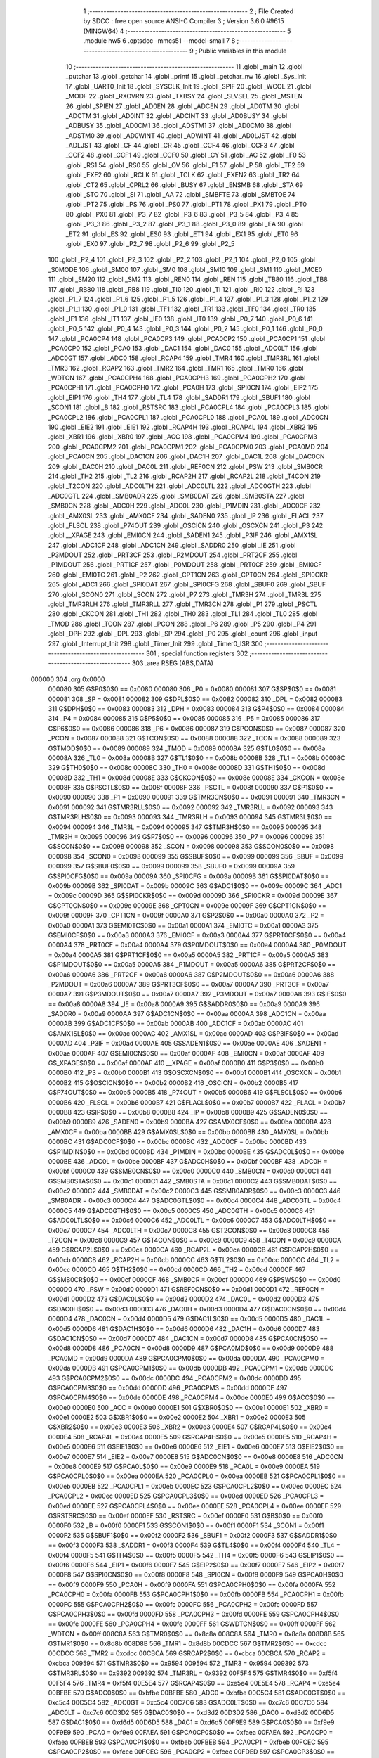                                       1 ;--------------------------------------------------------
                                      2 ; File Created by SDCC : free open source ANSI-C Compiler
                                      3 ; Version 3.6.0 #9615 (MINGW64)
                                      4 ;--------------------------------------------------------
                                      5 	.module hw5
                                      6 	.optsdcc -mmcs51 --model-small
                                      7 	
                                      8 ;--------------------------------------------------------
                                      9 ; Public variables in this module
                                     10 ;--------------------------------------------------------
                                     11 	.globl _main
                                     12 	.globl _putchar
                                     13 	.globl _getchar
                                     14 	.globl _printf
                                     15 	.globl _getchar_nw
                                     16 	.globl _Sys_Init
                                     17 	.globl _UART0_Init
                                     18 	.globl _SYSCLK_Init
                                     19 	.globl _SPIF
                                     20 	.globl _WCOL
                                     21 	.globl _MODF
                                     22 	.globl _RXOVRN
                                     23 	.globl _TXBSY
                                     24 	.globl _SLVSEL
                                     25 	.globl _MSTEN
                                     26 	.globl _SPIEN
                                     27 	.globl _AD0EN
                                     28 	.globl _ADCEN
                                     29 	.globl _AD0TM
                                     30 	.globl _ADCTM
                                     31 	.globl _AD0INT
                                     32 	.globl _ADCINT
                                     33 	.globl _AD0BUSY
                                     34 	.globl _ADBUSY
                                     35 	.globl _AD0CM1
                                     36 	.globl _ADSTM1
                                     37 	.globl _AD0CM0
                                     38 	.globl _ADSTM0
                                     39 	.globl _AD0WINT
                                     40 	.globl _ADWINT
                                     41 	.globl _AD0LJST
                                     42 	.globl _ADLJST
                                     43 	.globl _CF
                                     44 	.globl _CR
                                     45 	.globl _CCF4
                                     46 	.globl _CCF3
                                     47 	.globl _CCF2
                                     48 	.globl _CCF1
                                     49 	.globl _CCF0
                                     50 	.globl _CY
                                     51 	.globl _AC
                                     52 	.globl _F0
                                     53 	.globl _RS1
                                     54 	.globl _RS0
                                     55 	.globl _OV
                                     56 	.globl _F1
                                     57 	.globl _P
                                     58 	.globl _TF2
                                     59 	.globl _EXF2
                                     60 	.globl _RCLK
                                     61 	.globl _TCLK
                                     62 	.globl _EXEN2
                                     63 	.globl _TR2
                                     64 	.globl _CT2
                                     65 	.globl _CPRL2
                                     66 	.globl _BUSY
                                     67 	.globl _ENSMB
                                     68 	.globl _STA
                                     69 	.globl _STO
                                     70 	.globl _SI
                                     71 	.globl _AA
                                     72 	.globl _SMBFTE
                                     73 	.globl _SMBTOE
                                     74 	.globl _PT2
                                     75 	.globl _PS
                                     76 	.globl _PS0
                                     77 	.globl _PT1
                                     78 	.globl _PX1
                                     79 	.globl _PT0
                                     80 	.globl _PX0
                                     81 	.globl _P3_7
                                     82 	.globl _P3_6
                                     83 	.globl _P3_5
                                     84 	.globl _P3_4
                                     85 	.globl _P3_3
                                     86 	.globl _P3_2
                                     87 	.globl _P3_1
                                     88 	.globl _P3_0
                                     89 	.globl _EA
                                     90 	.globl _ET2
                                     91 	.globl _ES
                                     92 	.globl _ES0
                                     93 	.globl _ET1
                                     94 	.globl _EX1
                                     95 	.globl _ET0
                                     96 	.globl _EX0
                                     97 	.globl _P2_7
                                     98 	.globl _P2_6
                                     99 	.globl _P2_5
                                    100 	.globl _P2_4
                                    101 	.globl _P2_3
                                    102 	.globl _P2_2
                                    103 	.globl _P2_1
                                    104 	.globl _P2_0
                                    105 	.globl _S0MODE
                                    106 	.globl _SM00
                                    107 	.globl _SM0
                                    108 	.globl _SM10
                                    109 	.globl _SM1
                                    110 	.globl _MCE0
                                    111 	.globl _SM20
                                    112 	.globl _SM2
                                    113 	.globl _REN0
                                    114 	.globl _REN
                                    115 	.globl _TB80
                                    116 	.globl _TB8
                                    117 	.globl _RB80
                                    118 	.globl _RB8
                                    119 	.globl _TI0
                                    120 	.globl _TI
                                    121 	.globl _RI0
                                    122 	.globl _RI
                                    123 	.globl _P1_7
                                    124 	.globl _P1_6
                                    125 	.globl _P1_5
                                    126 	.globl _P1_4
                                    127 	.globl _P1_3
                                    128 	.globl _P1_2
                                    129 	.globl _P1_1
                                    130 	.globl _P1_0
                                    131 	.globl _TF1
                                    132 	.globl _TR1
                                    133 	.globl _TF0
                                    134 	.globl _TR0
                                    135 	.globl _IE1
                                    136 	.globl _IT1
                                    137 	.globl _IE0
                                    138 	.globl _IT0
                                    139 	.globl _P0_7
                                    140 	.globl _P0_6
                                    141 	.globl _P0_5
                                    142 	.globl _P0_4
                                    143 	.globl _P0_3
                                    144 	.globl _P0_2
                                    145 	.globl _P0_1
                                    146 	.globl _P0_0
                                    147 	.globl _PCA0CP4
                                    148 	.globl _PCA0CP3
                                    149 	.globl _PCA0CP2
                                    150 	.globl _PCA0CP1
                                    151 	.globl _PCA0CP0
                                    152 	.globl _PCA0
                                    153 	.globl _DAC1
                                    154 	.globl _DAC0
                                    155 	.globl _ADC0LT
                                    156 	.globl _ADC0GT
                                    157 	.globl _ADC0
                                    158 	.globl _RCAP4
                                    159 	.globl _TMR4
                                    160 	.globl _TMR3RL
                                    161 	.globl _TMR3
                                    162 	.globl _RCAP2
                                    163 	.globl _TMR2
                                    164 	.globl _TMR1
                                    165 	.globl _TMR0
                                    166 	.globl _WDTCN
                                    167 	.globl _PCA0CPH4
                                    168 	.globl _PCA0CPH3
                                    169 	.globl _PCA0CPH2
                                    170 	.globl _PCA0CPH1
                                    171 	.globl _PCA0CPH0
                                    172 	.globl _PCA0H
                                    173 	.globl _SPI0CN
                                    174 	.globl _EIP2
                                    175 	.globl _EIP1
                                    176 	.globl _TH4
                                    177 	.globl _TL4
                                    178 	.globl _SADDR1
                                    179 	.globl _SBUF1
                                    180 	.globl _SCON1
                                    181 	.globl _B
                                    182 	.globl _RSTSRC
                                    183 	.globl _PCA0CPL4
                                    184 	.globl _PCA0CPL3
                                    185 	.globl _PCA0CPL2
                                    186 	.globl _PCA0CPL1
                                    187 	.globl _PCA0CPL0
                                    188 	.globl _PCA0L
                                    189 	.globl _ADC0CN
                                    190 	.globl _EIE2
                                    191 	.globl _EIE1
                                    192 	.globl _RCAP4H
                                    193 	.globl _RCAP4L
                                    194 	.globl _XBR2
                                    195 	.globl _XBR1
                                    196 	.globl _XBR0
                                    197 	.globl _ACC
                                    198 	.globl _PCA0CPM4
                                    199 	.globl _PCA0CPM3
                                    200 	.globl _PCA0CPM2
                                    201 	.globl _PCA0CPM1
                                    202 	.globl _PCA0CPM0
                                    203 	.globl _PCA0MD
                                    204 	.globl _PCA0CN
                                    205 	.globl _DAC1CN
                                    206 	.globl _DAC1H
                                    207 	.globl _DAC1L
                                    208 	.globl _DAC0CN
                                    209 	.globl _DAC0H
                                    210 	.globl _DAC0L
                                    211 	.globl _REF0CN
                                    212 	.globl _PSW
                                    213 	.globl _SMB0CR
                                    214 	.globl _TH2
                                    215 	.globl _TL2
                                    216 	.globl _RCAP2H
                                    217 	.globl _RCAP2L
                                    218 	.globl _T4CON
                                    219 	.globl _T2CON
                                    220 	.globl _ADC0LTH
                                    221 	.globl _ADC0LTL
                                    222 	.globl _ADC0GTH
                                    223 	.globl _ADC0GTL
                                    224 	.globl _SMB0ADR
                                    225 	.globl _SMB0DAT
                                    226 	.globl _SMB0STA
                                    227 	.globl _SMB0CN
                                    228 	.globl _ADC0H
                                    229 	.globl _ADC0L
                                    230 	.globl _P1MDIN
                                    231 	.globl _ADC0CF
                                    232 	.globl _AMX0SL
                                    233 	.globl _AMX0CF
                                    234 	.globl _SADEN0
                                    235 	.globl _IP
                                    236 	.globl _FLACL
                                    237 	.globl _FLSCL
                                    238 	.globl _P74OUT
                                    239 	.globl _OSCICN
                                    240 	.globl _OSCXCN
                                    241 	.globl _P3
                                    242 	.globl __XPAGE
                                    243 	.globl _EMI0CN
                                    244 	.globl _SADEN1
                                    245 	.globl _P3IF
                                    246 	.globl _AMX1SL
                                    247 	.globl _ADC1CF
                                    248 	.globl _ADC1CN
                                    249 	.globl _SADDR0
                                    250 	.globl _IE
                                    251 	.globl _P3MDOUT
                                    252 	.globl _PRT3CF
                                    253 	.globl _P2MDOUT
                                    254 	.globl _PRT2CF
                                    255 	.globl _P1MDOUT
                                    256 	.globl _PRT1CF
                                    257 	.globl _P0MDOUT
                                    258 	.globl _PRT0CF
                                    259 	.globl _EMI0CF
                                    260 	.globl _EMI0TC
                                    261 	.globl _P2
                                    262 	.globl _CPT1CN
                                    263 	.globl _CPT0CN
                                    264 	.globl _SPI0CKR
                                    265 	.globl _ADC1
                                    266 	.globl _SPI0DAT
                                    267 	.globl _SPI0CFG
                                    268 	.globl _SBUF0
                                    269 	.globl _SBUF
                                    270 	.globl _SCON0
                                    271 	.globl _SCON
                                    272 	.globl _P7
                                    273 	.globl _TMR3H
                                    274 	.globl _TMR3L
                                    275 	.globl _TMR3RLH
                                    276 	.globl _TMR3RLL
                                    277 	.globl _TMR3CN
                                    278 	.globl _P1
                                    279 	.globl _PSCTL
                                    280 	.globl _CKCON
                                    281 	.globl _TH1
                                    282 	.globl _TH0
                                    283 	.globl _TL1
                                    284 	.globl _TL0
                                    285 	.globl _TMOD
                                    286 	.globl _TCON
                                    287 	.globl _PCON
                                    288 	.globl _P6
                                    289 	.globl _P5
                                    290 	.globl _P4
                                    291 	.globl _DPH
                                    292 	.globl _DPL
                                    293 	.globl _SP
                                    294 	.globl _P0
                                    295 	.globl _count
                                    296 	.globl _input
                                    297 	.globl _Interrupt_Init
                                    298 	.globl _Timer_Init
                                    299 	.globl _Timer0_ISR
                                    300 ;--------------------------------------------------------
                                    301 ; special function registers
                                    302 ;--------------------------------------------------------
                                    303 	.area RSEG    (ABS,DATA)
      000000                        304 	.org 0x0000
                           000080   305 G$P0$0$0 == 0x0080
                           000080   306 _P0	=	0x0080
                           000081   307 G$SP$0$0 == 0x0081
                           000081   308 _SP	=	0x0081
                           000082   309 G$DPL$0$0 == 0x0082
                           000082   310 _DPL	=	0x0082
                           000083   311 G$DPH$0$0 == 0x0083
                           000083   312 _DPH	=	0x0083
                           000084   313 G$P4$0$0 == 0x0084
                           000084   314 _P4	=	0x0084
                           000085   315 G$P5$0$0 == 0x0085
                           000085   316 _P5	=	0x0085
                           000086   317 G$P6$0$0 == 0x0086
                           000086   318 _P6	=	0x0086
                           000087   319 G$PCON$0$0 == 0x0087
                           000087   320 _PCON	=	0x0087
                           000088   321 G$TCON$0$0 == 0x0088
                           000088   322 _TCON	=	0x0088
                           000089   323 G$TMOD$0$0 == 0x0089
                           000089   324 _TMOD	=	0x0089
                           00008A   325 G$TL0$0$0 == 0x008a
                           00008A   326 _TL0	=	0x008a
                           00008B   327 G$TL1$0$0 == 0x008b
                           00008B   328 _TL1	=	0x008b
                           00008C   329 G$TH0$0$0 == 0x008c
                           00008C   330 _TH0	=	0x008c
                           00008D   331 G$TH1$0$0 == 0x008d
                           00008D   332 _TH1	=	0x008d
                           00008E   333 G$CKCON$0$0 == 0x008e
                           00008E   334 _CKCON	=	0x008e
                           00008F   335 G$PSCTL$0$0 == 0x008f
                           00008F   336 _PSCTL	=	0x008f
                           000090   337 G$P1$0$0 == 0x0090
                           000090   338 _P1	=	0x0090
                           000091   339 G$TMR3CN$0$0 == 0x0091
                           000091   340 _TMR3CN	=	0x0091
                           000092   341 G$TMR3RLL$0$0 == 0x0092
                           000092   342 _TMR3RLL	=	0x0092
                           000093   343 G$TMR3RLH$0$0 == 0x0093
                           000093   344 _TMR3RLH	=	0x0093
                           000094   345 G$TMR3L$0$0 == 0x0094
                           000094   346 _TMR3L	=	0x0094
                           000095   347 G$TMR3H$0$0 == 0x0095
                           000095   348 _TMR3H	=	0x0095
                           000096   349 G$P7$0$0 == 0x0096
                           000096   350 _P7	=	0x0096
                           000098   351 G$SCON$0$0 == 0x0098
                           000098   352 _SCON	=	0x0098
                           000098   353 G$SCON0$0$0 == 0x0098
                           000098   354 _SCON0	=	0x0098
                           000099   355 G$SBUF$0$0 == 0x0099
                           000099   356 _SBUF	=	0x0099
                           000099   357 G$SBUF0$0$0 == 0x0099
                           000099   358 _SBUF0	=	0x0099
                           00009A   359 G$SPI0CFG$0$0 == 0x009a
                           00009A   360 _SPI0CFG	=	0x009a
                           00009B   361 G$SPI0DAT$0$0 == 0x009b
                           00009B   362 _SPI0DAT	=	0x009b
                           00009C   363 G$ADC1$0$0 == 0x009c
                           00009C   364 _ADC1	=	0x009c
                           00009D   365 G$SPI0CKR$0$0 == 0x009d
                           00009D   366 _SPI0CKR	=	0x009d
                           00009E   367 G$CPT0CN$0$0 == 0x009e
                           00009E   368 _CPT0CN	=	0x009e
                           00009F   369 G$CPT1CN$0$0 == 0x009f
                           00009F   370 _CPT1CN	=	0x009f
                           0000A0   371 G$P2$0$0 == 0x00a0
                           0000A0   372 _P2	=	0x00a0
                           0000A1   373 G$EMI0TC$0$0 == 0x00a1
                           0000A1   374 _EMI0TC	=	0x00a1
                           0000A3   375 G$EMI0CF$0$0 == 0x00a3
                           0000A3   376 _EMI0CF	=	0x00a3
                           0000A4   377 G$PRT0CF$0$0 == 0x00a4
                           0000A4   378 _PRT0CF	=	0x00a4
                           0000A4   379 G$P0MDOUT$0$0 == 0x00a4
                           0000A4   380 _P0MDOUT	=	0x00a4
                           0000A5   381 G$PRT1CF$0$0 == 0x00a5
                           0000A5   382 _PRT1CF	=	0x00a5
                           0000A5   383 G$P1MDOUT$0$0 == 0x00a5
                           0000A5   384 _P1MDOUT	=	0x00a5
                           0000A6   385 G$PRT2CF$0$0 == 0x00a6
                           0000A6   386 _PRT2CF	=	0x00a6
                           0000A6   387 G$P2MDOUT$0$0 == 0x00a6
                           0000A6   388 _P2MDOUT	=	0x00a6
                           0000A7   389 G$PRT3CF$0$0 == 0x00a7
                           0000A7   390 _PRT3CF	=	0x00a7
                           0000A7   391 G$P3MDOUT$0$0 == 0x00a7
                           0000A7   392 _P3MDOUT	=	0x00a7
                           0000A8   393 G$IE$0$0 == 0x00a8
                           0000A8   394 _IE	=	0x00a8
                           0000A9   395 G$SADDR0$0$0 == 0x00a9
                           0000A9   396 _SADDR0	=	0x00a9
                           0000AA   397 G$ADC1CN$0$0 == 0x00aa
                           0000AA   398 _ADC1CN	=	0x00aa
                           0000AB   399 G$ADC1CF$0$0 == 0x00ab
                           0000AB   400 _ADC1CF	=	0x00ab
                           0000AC   401 G$AMX1SL$0$0 == 0x00ac
                           0000AC   402 _AMX1SL	=	0x00ac
                           0000AD   403 G$P3IF$0$0 == 0x00ad
                           0000AD   404 _P3IF	=	0x00ad
                           0000AE   405 G$SADEN1$0$0 == 0x00ae
                           0000AE   406 _SADEN1	=	0x00ae
                           0000AF   407 G$EMI0CN$0$0 == 0x00af
                           0000AF   408 _EMI0CN	=	0x00af
                           0000AF   409 G$_XPAGE$0$0 == 0x00af
                           0000AF   410 __XPAGE	=	0x00af
                           0000B0   411 G$P3$0$0 == 0x00b0
                           0000B0   412 _P3	=	0x00b0
                           0000B1   413 G$OSCXCN$0$0 == 0x00b1
                           0000B1   414 _OSCXCN	=	0x00b1
                           0000B2   415 G$OSCICN$0$0 == 0x00b2
                           0000B2   416 _OSCICN	=	0x00b2
                           0000B5   417 G$P74OUT$0$0 == 0x00b5
                           0000B5   418 _P74OUT	=	0x00b5
                           0000B6   419 G$FLSCL$0$0 == 0x00b6
                           0000B6   420 _FLSCL	=	0x00b6
                           0000B7   421 G$FLACL$0$0 == 0x00b7
                           0000B7   422 _FLACL	=	0x00b7
                           0000B8   423 G$IP$0$0 == 0x00b8
                           0000B8   424 _IP	=	0x00b8
                           0000B9   425 G$SADEN0$0$0 == 0x00b9
                           0000B9   426 _SADEN0	=	0x00b9
                           0000BA   427 G$AMX0CF$0$0 == 0x00ba
                           0000BA   428 _AMX0CF	=	0x00ba
                           0000BB   429 G$AMX0SL$0$0 == 0x00bb
                           0000BB   430 _AMX0SL	=	0x00bb
                           0000BC   431 G$ADC0CF$0$0 == 0x00bc
                           0000BC   432 _ADC0CF	=	0x00bc
                           0000BD   433 G$P1MDIN$0$0 == 0x00bd
                           0000BD   434 _P1MDIN	=	0x00bd
                           0000BE   435 G$ADC0L$0$0 == 0x00be
                           0000BE   436 _ADC0L	=	0x00be
                           0000BF   437 G$ADC0H$0$0 == 0x00bf
                           0000BF   438 _ADC0H	=	0x00bf
                           0000C0   439 G$SMB0CN$0$0 == 0x00c0
                           0000C0   440 _SMB0CN	=	0x00c0
                           0000C1   441 G$SMB0STA$0$0 == 0x00c1
                           0000C1   442 _SMB0STA	=	0x00c1
                           0000C2   443 G$SMB0DAT$0$0 == 0x00c2
                           0000C2   444 _SMB0DAT	=	0x00c2
                           0000C3   445 G$SMB0ADR$0$0 == 0x00c3
                           0000C3   446 _SMB0ADR	=	0x00c3
                           0000C4   447 G$ADC0GTL$0$0 == 0x00c4
                           0000C4   448 _ADC0GTL	=	0x00c4
                           0000C5   449 G$ADC0GTH$0$0 == 0x00c5
                           0000C5   450 _ADC0GTH	=	0x00c5
                           0000C6   451 G$ADC0LTL$0$0 == 0x00c6
                           0000C6   452 _ADC0LTL	=	0x00c6
                           0000C7   453 G$ADC0LTH$0$0 == 0x00c7
                           0000C7   454 _ADC0LTH	=	0x00c7
                           0000C8   455 G$T2CON$0$0 == 0x00c8
                           0000C8   456 _T2CON	=	0x00c8
                           0000C9   457 G$T4CON$0$0 == 0x00c9
                           0000C9   458 _T4CON	=	0x00c9
                           0000CA   459 G$RCAP2L$0$0 == 0x00ca
                           0000CA   460 _RCAP2L	=	0x00ca
                           0000CB   461 G$RCAP2H$0$0 == 0x00cb
                           0000CB   462 _RCAP2H	=	0x00cb
                           0000CC   463 G$TL2$0$0 == 0x00cc
                           0000CC   464 _TL2	=	0x00cc
                           0000CD   465 G$TH2$0$0 == 0x00cd
                           0000CD   466 _TH2	=	0x00cd
                           0000CF   467 G$SMB0CR$0$0 == 0x00cf
                           0000CF   468 _SMB0CR	=	0x00cf
                           0000D0   469 G$PSW$0$0 == 0x00d0
                           0000D0   470 _PSW	=	0x00d0
                           0000D1   471 G$REF0CN$0$0 == 0x00d1
                           0000D1   472 _REF0CN	=	0x00d1
                           0000D2   473 G$DAC0L$0$0 == 0x00d2
                           0000D2   474 _DAC0L	=	0x00d2
                           0000D3   475 G$DAC0H$0$0 == 0x00d3
                           0000D3   476 _DAC0H	=	0x00d3
                           0000D4   477 G$DAC0CN$0$0 == 0x00d4
                           0000D4   478 _DAC0CN	=	0x00d4
                           0000D5   479 G$DAC1L$0$0 == 0x00d5
                           0000D5   480 _DAC1L	=	0x00d5
                           0000D6   481 G$DAC1H$0$0 == 0x00d6
                           0000D6   482 _DAC1H	=	0x00d6
                           0000D7   483 G$DAC1CN$0$0 == 0x00d7
                           0000D7   484 _DAC1CN	=	0x00d7
                           0000D8   485 G$PCA0CN$0$0 == 0x00d8
                           0000D8   486 _PCA0CN	=	0x00d8
                           0000D9   487 G$PCA0MD$0$0 == 0x00d9
                           0000D9   488 _PCA0MD	=	0x00d9
                           0000DA   489 G$PCA0CPM0$0$0 == 0x00da
                           0000DA   490 _PCA0CPM0	=	0x00da
                           0000DB   491 G$PCA0CPM1$0$0 == 0x00db
                           0000DB   492 _PCA0CPM1	=	0x00db
                           0000DC   493 G$PCA0CPM2$0$0 == 0x00dc
                           0000DC   494 _PCA0CPM2	=	0x00dc
                           0000DD   495 G$PCA0CPM3$0$0 == 0x00dd
                           0000DD   496 _PCA0CPM3	=	0x00dd
                           0000DE   497 G$PCA0CPM4$0$0 == 0x00de
                           0000DE   498 _PCA0CPM4	=	0x00de
                           0000E0   499 G$ACC$0$0 == 0x00e0
                           0000E0   500 _ACC	=	0x00e0
                           0000E1   501 G$XBR0$0$0 == 0x00e1
                           0000E1   502 _XBR0	=	0x00e1
                           0000E2   503 G$XBR1$0$0 == 0x00e2
                           0000E2   504 _XBR1	=	0x00e2
                           0000E3   505 G$XBR2$0$0 == 0x00e3
                           0000E3   506 _XBR2	=	0x00e3
                           0000E4   507 G$RCAP4L$0$0 == 0x00e4
                           0000E4   508 _RCAP4L	=	0x00e4
                           0000E5   509 G$RCAP4H$0$0 == 0x00e5
                           0000E5   510 _RCAP4H	=	0x00e5
                           0000E6   511 G$EIE1$0$0 == 0x00e6
                           0000E6   512 _EIE1	=	0x00e6
                           0000E7   513 G$EIE2$0$0 == 0x00e7
                           0000E7   514 _EIE2	=	0x00e7
                           0000E8   515 G$ADC0CN$0$0 == 0x00e8
                           0000E8   516 _ADC0CN	=	0x00e8
                           0000E9   517 G$PCA0L$0$0 == 0x00e9
                           0000E9   518 _PCA0L	=	0x00e9
                           0000EA   519 G$PCA0CPL0$0$0 == 0x00ea
                           0000EA   520 _PCA0CPL0	=	0x00ea
                           0000EB   521 G$PCA0CPL1$0$0 == 0x00eb
                           0000EB   522 _PCA0CPL1	=	0x00eb
                           0000EC   523 G$PCA0CPL2$0$0 == 0x00ec
                           0000EC   524 _PCA0CPL2	=	0x00ec
                           0000ED   525 G$PCA0CPL3$0$0 == 0x00ed
                           0000ED   526 _PCA0CPL3	=	0x00ed
                           0000EE   527 G$PCA0CPL4$0$0 == 0x00ee
                           0000EE   528 _PCA0CPL4	=	0x00ee
                           0000EF   529 G$RSTSRC$0$0 == 0x00ef
                           0000EF   530 _RSTSRC	=	0x00ef
                           0000F0   531 G$B$0$0 == 0x00f0
                           0000F0   532 _B	=	0x00f0
                           0000F1   533 G$SCON1$0$0 == 0x00f1
                           0000F1   534 _SCON1	=	0x00f1
                           0000F2   535 G$SBUF1$0$0 == 0x00f2
                           0000F2   536 _SBUF1	=	0x00f2
                           0000F3   537 G$SADDR1$0$0 == 0x00f3
                           0000F3   538 _SADDR1	=	0x00f3
                           0000F4   539 G$TL4$0$0 == 0x00f4
                           0000F4   540 _TL4	=	0x00f4
                           0000F5   541 G$TH4$0$0 == 0x00f5
                           0000F5   542 _TH4	=	0x00f5
                           0000F6   543 G$EIP1$0$0 == 0x00f6
                           0000F6   544 _EIP1	=	0x00f6
                           0000F7   545 G$EIP2$0$0 == 0x00f7
                           0000F7   546 _EIP2	=	0x00f7
                           0000F8   547 G$SPI0CN$0$0 == 0x00f8
                           0000F8   548 _SPI0CN	=	0x00f8
                           0000F9   549 G$PCA0H$0$0 == 0x00f9
                           0000F9   550 _PCA0H	=	0x00f9
                           0000FA   551 G$PCA0CPH0$0$0 == 0x00fa
                           0000FA   552 _PCA0CPH0	=	0x00fa
                           0000FB   553 G$PCA0CPH1$0$0 == 0x00fb
                           0000FB   554 _PCA0CPH1	=	0x00fb
                           0000FC   555 G$PCA0CPH2$0$0 == 0x00fc
                           0000FC   556 _PCA0CPH2	=	0x00fc
                           0000FD   557 G$PCA0CPH3$0$0 == 0x00fd
                           0000FD   558 _PCA0CPH3	=	0x00fd
                           0000FE   559 G$PCA0CPH4$0$0 == 0x00fe
                           0000FE   560 _PCA0CPH4	=	0x00fe
                           0000FF   561 G$WDTCN$0$0 == 0x00ff
                           0000FF   562 _WDTCN	=	0x00ff
                           008C8A   563 G$TMR0$0$0 == 0x8c8a
                           008C8A   564 _TMR0	=	0x8c8a
                           008D8B   565 G$TMR1$0$0 == 0x8d8b
                           008D8B   566 _TMR1	=	0x8d8b
                           00CDCC   567 G$TMR2$0$0 == 0xcdcc
                           00CDCC   568 _TMR2	=	0xcdcc
                           00CBCA   569 G$RCAP2$0$0 == 0xcbca
                           00CBCA   570 _RCAP2	=	0xcbca
                           009594   571 G$TMR3$0$0 == 0x9594
                           009594   572 _TMR3	=	0x9594
                           009392   573 G$TMR3RL$0$0 == 0x9392
                           009392   574 _TMR3RL	=	0x9392
                           00F5F4   575 G$TMR4$0$0 == 0xf5f4
                           00F5F4   576 _TMR4	=	0xf5f4
                           00E5E4   577 G$RCAP4$0$0 == 0xe5e4
                           00E5E4   578 _RCAP4	=	0xe5e4
                           00BFBE   579 G$ADC0$0$0 == 0xbfbe
                           00BFBE   580 _ADC0	=	0xbfbe
                           00C5C4   581 G$ADC0GT$0$0 == 0xc5c4
                           00C5C4   582 _ADC0GT	=	0xc5c4
                           00C7C6   583 G$ADC0LT$0$0 == 0xc7c6
                           00C7C6   584 _ADC0LT	=	0xc7c6
                           00D3D2   585 G$DAC0$0$0 == 0xd3d2
                           00D3D2   586 _DAC0	=	0xd3d2
                           00D6D5   587 G$DAC1$0$0 == 0xd6d5
                           00D6D5   588 _DAC1	=	0xd6d5
                           00F9E9   589 G$PCA0$0$0 == 0xf9e9
                           00F9E9   590 _PCA0	=	0xf9e9
                           00FAEA   591 G$PCA0CP0$0$0 == 0xfaea
                           00FAEA   592 _PCA0CP0	=	0xfaea
                           00FBEB   593 G$PCA0CP1$0$0 == 0xfbeb
                           00FBEB   594 _PCA0CP1	=	0xfbeb
                           00FCEC   595 G$PCA0CP2$0$0 == 0xfcec
                           00FCEC   596 _PCA0CP2	=	0xfcec
                           00FDED   597 G$PCA0CP3$0$0 == 0xfded
                           00FDED   598 _PCA0CP3	=	0xfded
                           00FEEE   599 G$PCA0CP4$0$0 == 0xfeee
                           00FEEE   600 _PCA0CP4	=	0xfeee
                                    601 ;--------------------------------------------------------
                                    602 ; special function bits
                                    603 ;--------------------------------------------------------
                                    604 	.area RSEG    (ABS,DATA)
      000000                        605 	.org 0x0000
                           000080   606 G$P0_0$0$0 == 0x0080
                           000080   607 _P0_0	=	0x0080
                           000081   608 G$P0_1$0$0 == 0x0081
                           000081   609 _P0_1	=	0x0081
                           000082   610 G$P0_2$0$0 == 0x0082
                           000082   611 _P0_2	=	0x0082
                           000083   612 G$P0_3$0$0 == 0x0083
                           000083   613 _P0_3	=	0x0083
                           000084   614 G$P0_4$0$0 == 0x0084
                           000084   615 _P0_4	=	0x0084
                           000085   616 G$P0_5$0$0 == 0x0085
                           000085   617 _P0_5	=	0x0085
                           000086   618 G$P0_6$0$0 == 0x0086
                           000086   619 _P0_6	=	0x0086
                           000087   620 G$P0_7$0$0 == 0x0087
                           000087   621 _P0_7	=	0x0087
                           000088   622 G$IT0$0$0 == 0x0088
                           000088   623 _IT0	=	0x0088
                           000089   624 G$IE0$0$0 == 0x0089
                           000089   625 _IE0	=	0x0089
                           00008A   626 G$IT1$0$0 == 0x008a
                           00008A   627 _IT1	=	0x008a
                           00008B   628 G$IE1$0$0 == 0x008b
                           00008B   629 _IE1	=	0x008b
                           00008C   630 G$TR0$0$0 == 0x008c
                           00008C   631 _TR0	=	0x008c
                           00008D   632 G$TF0$0$0 == 0x008d
                           00008D   633 _TF0	=	0x008d
                           00008E   634 G$TR1$0$0 == 0x008e
                           00008E   635 _TR1	=	0x008e
                           00008F   636 G$TF1$0$0 == 0x008f
                           00008F   637 _TF1	=	0x008f
                           000090   638 G$P1_0$0$0 == 0x0090
                           000090   639 _P1_0	=	0x0090
                           000091   640 G$P1_1$0$0 == 0x0091
                           000091   641 _P1_1	=	0x0091
                           000092   642 G$P1_2$0$0 == 0x0092
                           000092   643 _P1_2	=	0x0092
                           000093   644 G$P1_3$0$0 == 0x0093
                           000093   645 _P1_3	=	0x0093
                           000094   646 G$P1_4$0$0 == 0x0094
                           000094   647 _P1_4	=	0x0094
                           000095   648 G$P1_5$0$0 == 0x0095
                           000095   649 _P1_5	=	0x0095
                           000096   650 G$P1_6$0$0 == 0x0096
                           000096   651 _P1_6	=	0x0096
                           000097   652 G$P1_7$0$0 == 0x0097
                           000097   653 _P1_7	=	0x0097
                           000098   654 G$RI$0$0 == 0x0098
                           000098   655 _RI	=	0x0098
                           000098   656 G$RI0$0$0 == 0x0098
                           000098   657 _RI0	=	0x0098
                           000099   658 G$TI$0$0 == 0x0099
                           000099   659 _TI	=	0x0099
                           000099   660 G$TI0$0$0 == 0x0099
                           000099   661 _TI0	=	0x0099
                           00009A   662 G$RB8$0$0 == 0x009a
                           00009A   663 _RB8	=	0x009a
                           00009A   664 G$RB80$0$0 == 0x009a
                           00009A   665 _RB80	=	0x009a
                           00009B   666 G$TB8$0$0 == 0x009b
                           00009B   667 _TB8	=	0x009b
                           00009B   668 G$TB80$0$0 == 0x009b
                           00009B   669 _TB80	=	0x009b
                           00009C   670 G$REN$0$0 == 0x009c
                           00009C   671 _REN	=	0x009c
                           00009C   672 G$REN0$0$0 == 0x009c
                           00009C   673 _REN0	=	0x009c
                           00009D   674 G$SM2$0$0 == 0x009d
                           00009D   675 _SM2	=	0x009d
                           00009D   676 G$SM20$0$0 == 0x009d
                           00009D   677 _SM20	=	0x009d
                           00009D   678 G$MCE0$0$0 == 0x009d
                           00009D   679 _MCE0	=	0x009d
                           00009E   680 G$SM1$0$0 == 0x009e
                           00009E   681 _SM1	=	0x009e
                           00009E   682 G$SM10$0$0 == 0x009e
                           00009E   683 _SM10	=	0x009e
                           00009F   684 G$SM0$0$0 == 0x009f
                           00009F   685 _SM0	=	0x009f
                           00009F   686 G$SM00$0$0 == 0x009f
                           00009F   687 _SM00	=	0x009f
                           00009F   688 G$S0MODE$0$0 == 0x009f
                           00009F   689 _S0MODE	=	0x009f
                           0000A0   690 G$P2_0$0$0 == 0x00a0
                           0000A0   691 _P2_0	=	0x00a0
                           0000A1   692 G$P2_1$0$0 == 0x00a1
                           0000A1   693 _P2_1	=	0x00a1
                           0000A2   694 G$P2_2$0$0 == 0x00a2
                           0000A2   695 _P2_2	=	0x00a2
                           0000A3   696 G$P2_3$0$0 == 0x00a3
                           0000A3   697 _P2_3	=	0x00a3
                           0000A4   698 G$P2_4$0$0 == 0x00a4
                           0000A4   699 _P2_4	=	0x00a4
                           0000A5   700 G$P2_5$0$0 == 0x00a5
                           0000A5   701 _P2_5	=	0x00a5
                           0000A6   702 G$P2_6$0$0 == 0x00a6
                           0000A6   703 _P2_6	=	0x00a6
                           0000A7   704 G$P2_7$0$0 == 0x00a7
                           0000A7   705 _P2_7	=	0x00a7
                           0000A8   706 G$EX0$0$0 == 0x00a8
                           0000A8   707 _EX0	=	0x00a8
                           0000A9   708 G$ET0$0$0 == 0x00a9
                           0000A9   709 _ET0	=	0x00a9
                           0000AA   710 G$EX1$0$0 == 0x00aa
                           0000AA   711 _EX1	=	0x00aa
                           0000AB   712 G$ET1$0$0 == 0x00ab
                           0000AB   713 _ET1	=	0x00ab
                           0000AC   714 G$ES0$0$0 == 0x00ac
                           0000AC   715 _ES0	=	0x00ac
                           0000AC   716 G$ES$0$0 == 0x00ac
                           0000AC   717 _ES	=	0x00ac
                           0000AD   718 G$ET2$0$0 == 0x00ad
                           0000AD   719 _ET2	=	0x00ad
                           0000AF   720 G$EA$0$0 == 0x00af
                           0000AF   721 _EA	=	0x00af
                           0000B0   722 G$P3_0$0$0 == 0x00b0
                           0000B0   723 _P3_0	=	0x00b0
                           0000B1   724 G$P3_1$0$0 == 0x00b1
                           0000B1   725 _P3_1	=	0x00b1
                           0000B2   726 G$P3_2$0$0 == 0x00b2
                           0000B2   727 _P3_2	=	0x00b2
                           0000B3   728 G$P3_3$0$0 == 0x00b3
                           0000B3   729 _P3_3	=	0x00b3
                           0000B4   730 G$P3_4$0$0 == 0x00b4
                           0000B4   731 _P3_4	=	0x00b4
                           0000B5   732 G$P3_5$0$0 == 0x00b5
                           0000B5   733 _P3_5	=	0x00b5
                           0000B6   734 G$P3_6$0$0 == 0x00b6
                           0000B6   735 _P3_6	=	0x00b6
                           0000B7   736 G$P3_7$0$0 == 0x00b7
                           0000B7   737 _P3_7	=	0x00b7
                           0000B8   738 G$PX0$0$0 == 0x00b8
                           0000B8   739 _PX0	=	0x00b8
                           0000B9   740 G$PT0$0$0 == 0x00b9
                           0000B9   741 _PT0	=	0x00b9
                           0000BA   742 G$PX1$0$0 == 0x00ba
                           0000BA   743 _PX1	=	0x00ba
                           0000BB   744 G$PT1$0$0 == 0x00bb
                           0000BB   745 _PT1	=	0x00bb
                           0000BC   746 G$PS0$0$0 == 0x00bc
                           0000BC   747 _PS0	=	0x00bc
                           0000BC   748 G$PS$0$0 == 0x00bc
                           0000BC   749 _PS	=	0x00bc
                           0000BD   750 G$PT2$0$0 == 0x00bd
                           0000BD   751 _PT2	=	0x00bd
                           0000C0   752 G$SMBTOE$0$0 == 0x00c0
                           0000C0   753 _SMBTOE	=	0x00c0
                           0000C1   754 G$SMBFTE$0$0 == 0x00c1
                           0000C1   755 _SMBFTE	=	0x00c1
                           0000C2   756 G$AA$0$0 == 0x00c2
                           0000C2   757 _AA	=	0x00c2
                           0000C3   758 G$SI$0$0 == 0x00c3
                           0000C3   759 _SI	=	0x00c3
                           0000C4   760 G$STO$0$0 == 0x00c4
                           0000C4   761 _STO	=	0x00c4
                           0000C5   762 G$STA$0$0 == 0x00c5
                           0000C5   763 _STA	=	0x00c5
                           0000C6   764 G$ENSMB$0$0 == 0x00c6
                           0000C6   765 _ENSMB	=	0x00c6
                           0000C7   766 G$BUSY$0$0 == 0x00c7
                           0000C7   767 _BUSY	=	0x00c7
                           0000C8   768 G$CPRL2$0$0 == 0x00c8
                           0000C8   769 _CPRL2	=	0x00c8
                           0000C9   770 G$CT2$0$0 == 0x00c9
                           0000C9   771 _CT2	=	0x00c9
                           0000CA   772 G$TR2$0$0 == 0x00ca
                           0000CA   773 _TR2	=	0x00ca
                           0000CB   774 G$EXEN2$0$0 == 0x00cb
                           0000CB   775 _EXEN2	=	0x00cb
                           0000CC   776 G$TCLK$0$0 == 0x00cc
                           0000CC   777 _TCLK	=	0x00cc
                           0000CD   778 G$RCLK$0$0 == 0x00cd
                           0000CD   779 _RCLK	=	0x00cd
                           0000CE   780 G$EXF2$0$0 == 0x00ce
                           0000CE   781 _EXF2	=	0x00ce
                           0000CF   782 G$TF2$0$0 == 0x00cf
                           0000CF   783 _TF2	=	0x00cf
                           0000D0   784 G$P$0$0 == 0x00d0
                           0000D0   785 _P	=	0x00d0
                           0000D1   786 G$F1$0$0 == 0x00d1
                           0000D1   787 _F1	=	0x00d1
                           0000D2   788 G$OV$0$0 == 0x00d2
                           0000D2   789 _OV	=	0x00d2
                           0000D3   790 G$RS0$0$0 == 0x00d3
                           0000D3   791 _RS0	=	0x00d3
                           0000D4   792 G$RS1$0$0 == 0x00d4
                           0000D4   793 _RS1	=	0x00d4
                           0000D5   794 G$F0$0$0 == 0x00d5
                           0000D5   795 _F0	=	0x00d5
                           0000D6   796 G$AC$0$0 == 0x00d6
                           0000D6   797 _AC	=	0x00d6
                           0000D7   798 G$CY$0$0 == 0x00d7
                           0000D7   799 _CY	=	0x00d7
                           0000D8   800 G$CCF0$0$0 == 0x00d8
                           0000D8   801 _CCF0	=	0x00d8
                           0000D9   802 G$CCF1$0$0 == 0x00d9
                           0000D9   803 _CCF1	=	0x00d9
                           0000DA   804 G$CCF2$0$0 == 0x00da
                           0000DA   805 _CCF2	=	0x00da
                           0000DB   806 G$CCF3$0$0 == 0x00db
                           0000DB   807 _CCF3	=	0x00db
                           0000DC   808 G$CCF4$0$0 == 0x00dc
                           0000DC   809 _CCF4	=	0x00dc
                           0000DE   810 G$CR$0$0 == 0x00de
                           0000DE   811 _CR	=	0x00de
                           0000DF   812 G$CF$0$0 == 0x00df
                           0000DF   813 _CF	=	0x00df
                           0000E8   814 G$ADLJST$0$0 == 0x00e8
                           0000E8   815 _ADLJST	=	0x00e8
                           0000E8   816 G$AD0LJST$0$0 == 0x00e8
                           0000E8   817 _AD0LJST	=	0x00e8
                           0000E9   818 G$ADWINT$0$0 == 0x00e9
                           0000E9   819 _ADWINT	=	0x00e9
                           0000E9   820 G$AD0WINT$0$0 == 0x00e9
                           0000E9   821 _AD0WINT	=	0x00e9
                           0000EA   822 G$ADSTM0$0$0 == 0x00ea
                           0000EA   823 _ADSTM0	=	0x00ea
                           0000EA   824 G$AD0CM0$0$0 == 0x00ea
                           0000EA   825 _AD0CM0	=	0x00ea
                           0000EB   826 G$ADSTM1$0$0 == 0x00eb
                           0000EB   827 _ADSTM1	=	0x00eb
                           0000EB   828 G$AD0CM1$0$0 == 0x00eb
                           0000EB   829 _AD0CM1	=	0x00eb
                           0000EC   830 G$ADBUSY$0$0 == 0x00ec
                           0000EC   831 _ADBUSY	=	0x00ec
                           0000EC   832 G$AD0BUSY$0$0 == 0x00ec
                           0000EC   833 _AD0BUSY	=	0x00ec
                           0000ED   834 G$ADCINT$0$0 == 0x00ed
                           0000ED   835 _ADCINT	=	0x00ed
                           0000ED   836 G$AD0INT$0$0 == 0x00ed
                           0000ED   837 _AD0INT	=	0x00ed
                           0000EE   838 G$ADCTM$0$0 == 0x00ee
                           0000EE   839 _ADCTM	=	0x00ee
                           0000EE   840 G$AD0TM$0$0 == 0x00ee
                           0000EE   841 _AD0TM	=	0x00ee
                           0000EF   842 G$ADCEN$0$0 == 0x00ef
                           0000EF   843 _ADCEN	=	0x00ef
                           0000EF   844 G$AD0EN$0$0 == 0x00ef
                           0000EF   845 _AD0EN	=	0x00ef
                           0000F8   846 G$SPIEN$0$0 == 0x00f8
                           0000F8   847 _SPIEN	=	0x00f8
                           0000F9   848 G$MSTEN$0$0 == 0x00f9
                           0000F9   849 _MSTEN	=	0x00f9
                           0000FA   850 G$SLVSEL$0$0 == 0x00fa
                           0000FA   851 _SLVSEL	=	0x00fa
                           0000FB   852 G$TXBSY$0$0 == 0x00fb
                           0000FB   853 _TXBSY	=	0x00fb
                           0000FC   854 G$RXOVRN$0$0 == 0x00fc
                           0000FC   855 _RXOVRN	=	0x00fc
                           0000FD   856 G$MODF$0$0 == 0x00fd
                           0000FD   857 _MODF	=	0x00fd
                           0000FE   858 G$WCOL$0$0 == 0x00fe
                           0000FE   859 _WCOL	=	0x00fe
                           0000FF   860 G$SPIF$0$0 == 0x00ff
                           0000FF   861 _SPIF	=	0x00ff
                                    862 ;--------------------------------------------------------
                                    863 ; overlayable register banks
                                    864 ;--------------------------------------------------------
                                    865 	.area REG_BANK_0	(REL,OVR,DATA)
      000000                        866 	.ds 8
                                    867 ;--------------------------------------------------------
                                    868 ; internal ram data
                                    869 ;--------------------------------------------------------
                                    870 	.area DSEG    (DATA)
                           000000   871 G$input$0$0==.
      000008                        872 _input::
      000008                        873 	.ds 1
                           000001   874 G$count$0$0==.
      000009                        875 _count::
      000009                        876 	.ds 2
                                    877 ;--------------------------------------------------------
                                    878 ; overlayable items in internal ram 
                                    879 ;--------------------------------------------------------
                                    880 	.area	OSEG    (OVR,DATA)
                                    881 	.area	OSEG    (OVR,DATA)
                                    882 ;--------------------------------------------------------
                                    883 ; Stack segment in internal ram 
                                    884 ;--------------------------------------------------------
                                    885 	.area	SSEG
      00003C                        886 __start__stack:
      00003C                        887 	.ds	1
                                    888 
                                    889 ;--------------------------------------------------------
                                    890 ; indirectly addressable internal ram data
                                    891 ;--------------------------------------------------------
                                    892 	.area ISEG    (DATA)
                                    893 ;--------------------------------------------------------
                                    894 ; absolute internal ram data
                                    895 ;--------------------------------------------------------
                                    896 	.area IABS    (ABS,DATA)
                                    897 	.area IABS    (ABS,DATA)
                                    898 ;--------------------------------------------------------
                                    899 ; bit data
                                    900 ;--------------------------------------------------------
                                    901 	.area BSEG    (BIT)
                                    902 ;--------------------------------------------------------
                                    903 ; paged external ram data
                                    904 ;--------------------------------------------------------
                                    905 	.area PSEG    (PAG,XDATA)
                                    906 ;--------------------------------------------------------
                                    907 ; external ram data
                                    908 ;--------------------------------------------------------
                                    909 	.area XSEG    (XDATA)
                                    910 ;--------------------------------------------------------
                                    911 ; absolute external ram data
                                    912 ;--------------------------------------------------------
                                    913 	.area XABS    (ABS,XDATA)
                                    914 ;--------------------------------------------------------
                                    915 ; external initialized ram data
                                    916 ;--------------------------------------------------------
                                    917 	.area XISEG   (XDATA)
                                    918 	.area HOME    (CODE)
                                    919 	.area GSINIT0 (CODE)
                                    920 	.area GSINIT1 (CODE)
                                    921 	.area GSINIT2 (CODE)
                                    922 	.area GSINIT3 (CODE)
                                    923 	.area GSINIT4 (CODE)
                                    924 	.area GSINIT5 (CODE)
                                    925 	.area GSINIT  (CODE)
                                    926 	.area GSFINAL (CODE)
                                    927 	.area CSEG    (CODE)
                                    928 ;--------------------------------------------------------
                                    929 ; interrupt vector 
                                    930 ;--------------------------------------------------------
                                    931 	.area HOME    (CODE)
      000000                        932 __interrupt_vect:
      000000 02 00 11         [24]  933 	ljmp	__sdcc_gsinit_startup
      000003 32               [24]  934 	reti
      000004                        935 	.ds	7
      00000B 02 01 B0         [24]  936 	ljmp	_Timer0_ISR
                                    937 ;--------------------------------------------------------
                                    938 ; global & static initialisations
                                    939 ;--------------------------------------------------------
                                    940 	.area HOME    (CODE)
                                    941 	.area GSINIT  (CODE)
                                    942 	.area GSFINAL (CODE)
                                    943 	.area GSINIT  (CODE)
                                    944 	.globl __sdcc_gsinit_startup
                                    945 	.globl __sdcc_program_startup
                                    946 	.globl __start__stack
                                    947 	.globl __mcs51_genXINIT
                                    948 	.globl __mcs51_genXRAMCLEAR
                                    949 	.globl __mcs51_genRAMCLEAR
                                    950 	.area GSFINAL (CODE)
      00006A 02 00 0E         [24]  951 	ljmp	__sdcc_program_startup
                                    952 ;--------------------------------------------------------
                                    953 ; Home
                                    954 ;--------------------------------------------------------
                                    955 	.area HOME    (CODE)
                                    956 	.area HOME    (CODE)
      00000E                        957 __sdcc_program_startup:
      00000E 02 00 E8         [24]  958 	ljmp	_main
                                    959 ;	return from main will return to caller
                                    960 ;--------------------------------------------------------
                                    961 ; code
                                    962 ;--------------------------------------------------------
                                    963 	.area CSEG    (CODE)
                                    964 ;------------------------------------------------------------
                                    965 ;Allocation info for local variables in function 'SYSCLK_Init'
                                    966 ;------------------------------------------------------------
                                    967 ;i                         Allocated to registers r6 r7 
                                    968 ;------------------------------------------------------------
                           000000   969 	G$SYSCLK_Init$0$0 ==.
                           000000   970 	C$c8051_SDCC.h$62$0$0 ==.
                                    971 ;	C:/Program Files/SDCC/bin/../include/mcs51/c8051_SDCC.h:62: void SYSCLK_Init(void)
                                    972 ;	-----------------------------------------
                                    973 ;	 function SYSCLK_Init
                                    974 ;	-----------------------------------------
      00006D                        975 _SYSCLK_Init:
                           000007   976 	ar7 = 0x07
                           000006   977 	ar6 = 0x06
                           000005   978 	ar5 = 0x05
                           000004   979 	ar4 = 0x04
                           000003   980 	ar3 = 0x03
                           000002   981 	ar2 = 0x02
                           000001   982 	ar1 = 0x01
                           000000   983 	ar0 = 0x00
                           000000   984 	C$c8051_SDCC.h$66$1$2 ==.
                                    985 ;	C:/Program Files/SDCC/bin/../include/mcs51/c8051_SDCC.h:66: OSCXCN = 0x67;                      // start external oscillator with
      00006D 75 B1 67         [24]  986 	mov	_OSCXCN,#0x67
                           000003   987 	C$c8051_SDCC.h$69$1$2 ==.
                                    988 ;	C:/Program Files/SDCC/bin/../include/mcs51/c8051_SDCC.h:69: for (i=0; i < 256; i++);            // wait for oscillator to start
      000070 7E 00            [12]  989 	mov	r6,#0x00
      000072 7F 01            [12]  990 	mov	r7,#0x01
      000074                        991 00107$:
      000074 EE               [12]  992 	mov	a,r6
      000075 24 FF            [12]  993 	add	a,#0xff
      000077 FC               [12]  994 	mov	r4,a
      000078 EF               [12]  995 	mov	a,r7
      000079 34 FF            [12]  996 	addc	a,#0xff
      00007B FD               [12]  997 	mov	r5,a
      00007C 8C 06            [24]  998 	mov	ar6,r4
      00007E 8D 07            [24]  999 	mov	ar7,r5
      000080 EC               [12] 1000 	mov	a,r4
      000081 4D               [12] 1001 	orl	a,r5
      000082 70 F0            [24] 1002 	jnz	00107$
                           000017  1003 	C$c8051_SDCC.h$71$1$2 ==.
                                   1004 ;	C:/Program Files/SDCC/bin/../include/mcs51/c8051_SDCC.h:71: while (!(OSCXCN & 0x80));           // Wait for crystal osc. to settle
      000084                       1005 00102$:
      000084 E5 B1            [12] 1006 	mov	a,_OSCXCN
      000086 30 E7 FB         [24] 1007 	jnb	acc.7,00102$
                           00001C  1008 	C$c8051_SDCC.h$73$1$2 ==.
                                   1009 ;	C:/Program Files/SDCC/bin/../include/mcs51/c8051_SDCC.h:73: OSCICN = 0x88;                      // select external oscillator as SYSCLK
      000089 75 B2 88         [24] 1010 	mov	_OSCICN,#0x88
                           00001F  1011 	C$c8051_SDCC.h$76$1$2 ==.
                           00001F  1012 	XG$SYSCLK_Init$0$0 ==.
      00008C 22               [24] 1013 	ret
                                   1014 ;------------------------------------------------------------
                                   1015 ;Allocation info for local variables in function 'UART0_Init'
                                   1016 ;------------------------------------------------------------
                           000020  1017 	G$UART0_Init$0$0 ==.
                           000020  1018 	C$c8051_SDCC.h$84$1$2 ==.
                                   1019 ;	C:/Program Files/SDCC/bin/../include/mcs51/c8051_SDCC.h:84: void UART0_Init(void)
                                   1020 ;	-----------------------------------------
                                   1021 ;	 function UART0_Init
                                   1022 ;	-----------------------------------------
      00008D                       1023 _UART0_Init:
                           000020  1024 	C$c8051_SDCC.h$86$1$4 ==.
                                   1025 ;	C:/Program Files/SDCC/bin/../include/mcs51/c8051_SDCC.h:86: SCON0  = 0x50;                      // SCON0: mode 1, 8-bit UART, enable RX
      00008D 75 98 50         [24] 1026 	mov	_SCON0,#0x50
                           000023  1027 	C$c8051_SDCC.h$87$1$4 ==.
                                   1028 ;	C:/Program Files/SDCC/bin/../include/mcs51/c8051_SDCC.h:87: TMOD   = 0x20;                      // TMOD: timer 1, mode 2, 8-bit reload
      000090 75 89 20         [24] 1029 	mov	_TMOD,#0x20
                           000026  1030 	C$c8051_SDCC.h$88$1$4 ==.
                                   1031 ;	C:/Program Files/SDCC/bin/../include/mcs51/c8051_SDCC.h:88: TH1    = 0xFF&-(SYSCLK/BAUDRATE/16);     // set Timer1 reload value for baudrate
      000093 75 8D DC         [24] 1032 	mov	_TH1,#0xdc
                           000029  1033 	C$c8051_SDCC.h$89$1$4 ==.
                                   1034 ;	C:/Program Files/SDCC/bin/../include/mcs51/c8051_SDCC.h:89: TR1    = 1;                         // start Timer1
      000096 D2 8E            [12] 1035 	setb	_TR1
                           00002B  1036 	C$c8051_SDCC.h$90$1$4 ==.
                                   1037 ;	C:/Program Files/SDCC/bin/../include/mcs51/c8051_SDCC.h:90: CKCON |= 0x10;                      // Timer1 uses SYSCLK as time base
      000098 43 8E 10         [24] 1038 	orl	_CKCON,#0x10
                           00002E  1039 	C$c8051_SDCC.h$91$1$4 ==.
                                   1040 ;	C:/Program Files/SDCC/bin/../include/mcs51/c8051_SDCC.h:91: PCON  |= 0x80;                      // SMOD00 = 1 (disable baud rate 
      00009B 43 87 80         [24] 1041 	orl	_PCON,#0x80
                           000031  1042 	C$c8051_SDCC.h$93$1$4 ==.
                                   1043 ;	C:/Program Files/SDCC/bin/../include/mcs51/c8051_SDCC.h:93: TI0    = 1;                         // Indicate TX0 ready
      00009E D2 99            [12] 1044 	setb	_TI0
                           000033  1045 	C$c8051_SDCC.h$94$1$4 ==.
                                   1046 ;	C:/Program Files/SDCC/bin/../include/mcs51/c8051_SDCC.h:94: P0MDOUT |= 0x01;                    // Set TX0 to push/pull
      0000A0 43 A4 01         [24] 1047 	orl	_P0MDOUT,#0x01
                           000036  1048 	C$c8051_SDCC.h$95$1$4 ==.
                           000036  1049 	XG$UART0_Init$0$0 ==.
      0000A3 22               [24] 1050 	ret
                                   1051 ;------------------------------------------------------------
                                   1052 ;Allocation info for local variables in function 'Sys_Init'
                                   1053 ;------------------------------------------------------------
                           000037  1054 	G$Sys_Init$0$0 ==.
                           000037  1055 	C$c8051_SDCC.h$103$1$4 ==.
                                   1056 ;	C:/Program Files/SDCC/bin/../include/mcs51/c8051_SDCC.h:103: void Sys_Init(void)
                                   1057 ;	-----------------------------------------
                                   1058 ;	 function Sys_Init
                                   1059 ;	-----------------------------------------
      0000A4                       1060 _Sys_Init:
                           000037  1061 	C$c8051_SDCC.h$105$1$6 ==.
                                   1062 ;	C:/Program Files/SDCC/bin/../include/mcs51/c8051_SDCC.h:105: WDTCN = 0xde;			// disable watchdog timer
      0000A4 75 FF DE         [24] 1063 	mov	_WDTCN,#0xde
                           00003A  1064 	C$c8051_SDCC.h$106$1$6 ==.
                                   1065 ;	C:/Program Files/SDCC/bin/../include/mcs51/c8051_SDCC.h:106: WDTCN = 0xad;
      0000A7 75 FF AD         [24] 1066 	mov	_WDTCN,#0xad
                           00003D  1067 	C$c8051_SDCC.h$108$1$6 ==.
                                   1068 ;	C:/Program Files/SDCC/bin/../include/mcs51/c8051_SDCC.h:108: SYSCLK_Init();			// initialize oscillator
      0000AA 12 00 6D         [24] 1069 	lcall	_SYSCLK_Init
                           000040  1070 	C$c8051_SDCC.h$109$1$6 ==.
                                   1071 ;	C:/Program Files/SDCC/bin/../include/mcs51/c8051_SDCC.h:109: UART0_Init();			// initialize UART0
      0000AD 12 00 8D         [24] 1072 	lcall	_UART0_Init
                           000043  1073 	C$c8051_SDCC.h$111$1$6 ==.
                                   1074 ;	C:/Program Files/SDCC/bin/../include/mcs51/c8051_SDCC.h:111: XBR0 |= 0x04;
      0000B0 43 E1 04         [24] 1075 	orl	_XBR0,#0x04
                           000046  1076 	C$c8051_SDCC.h$112$1$6 ==.
                                   1077 ;	C:/Program Files/SDCC/bin/../include/mcs51/c8051_SDCC.h:112: XBR2 |= 0x40;                    	// Enable crossbar and weak pull-ups
      0000B3 43 E3 40         [24] 1078 	orl	_XBR2,#0x40
                           000049  1079 	C$c8051_SDCC.h$113$1$6 ==.
                           000049  1080 	XG$Sys_Init$0$0 ==.
      0000B6 22               [24] 1081 	ret
                                   1082 ;------------------------------------------------------------
                                   1083 ;Allocation info for local variables in function 'putchar'
                                   1084 ;------------------------------------------------------------
                                   1085 ;c                         Allocated to registers r7 
                                   1086 ;------------------------------------------------------------
                           00004A  1087 	G$putchar$0$0 ==.
                           00004A  1088 	C$c8051_SDCC.h$129$1$6 ==.
                                   1089 ;	C:/Program Files/SDCC/bin/../include/mcs51/c8051_SDCC.h:129: void putchar(char c)
                                   1090 ;	-----------------------------------------
                                   1091 ;	 function putchar
                                   1092 ;	-----------------------------------------
      0000B7                       1093 _putchar:
      0000B7 AF 82            [24] 1094 	mov	r7,dpl
                           00004C  1095 	C$c8051_SDCC.h$132$1$8 ==.
                                   1096 ;	C:/Program Files/SDCC/bin/../include/mcs51/c8051_SDCC.h:132: while (!TI0); 
      0000B9                       1097 00101$:
                           00004C  1098 	C$c8051_SDCC.h$133$1$8 ==.
                                   1099 ;	C:/Program Files/SDCC/bin/../include/mcs51/c8051_SDCC.h:133: TI0 = 0;
      0000B9 10 99 02         [24] 1100 	jbc	_TI0,00112$
      0000BC 80 FB            [24] 1101 	sjmp	00101$
      0000BE                       1102 00112$:
                           000051  1103 	C$c8051_SDCC.h$134$1$8 ==.
                                   1104 ;	C:/Program Files/SDCC/bin/../include/mcs51/c8051_SDCC.h:134: SBUF0 = c;
      0000BE 8F 99            [24] 1105 	mov	_SBUF0,r7
                           000053  1106 	C$c8051_SDCC.h$135$1$8 ==.
                           000053  1107 	XG$putchar$0$0 ==.
      0000C0 22               [24] 1108 	ret
                                   1109 ;------------------------------------------------------------
                                   1110 ;Allocation info for local variables in function 'getchar'
                                   1111 ;------------------------------------------------------------
                                   1112 ;c                         Allocated to registers r7 
                                   1113 ;------------------------------------------------------------
                           000054  1114 	G$getchar$0$0 ==.
                           000054  1115 	C$c8051_SDCC.h$154$1$8 ==.
                                   1116 ;	C:/Program Files/SDCC/bin/../include/mcs51/c8051_SDCC.h:154: char getchar(void)
                                   1117 ;	-----------------------------------------
                                   1118 ;	 function getchar
                                   1119 ;	-----------------------------------------
      0000C1                       1120 _getchar:
                           000054  1121 	C$c8051_SDCC.h$157$1$10 ==.
                                   1122 ;	C:/Program Files/SDCC/bin/../include/mcs51/c8051_SDCC.h:157: while (!RI0);
      0000C1                       1123 00101$:
                           000054  1124 	C$c8051_SDCC.h$158$1$10 ==.
                                   1125 ;	C:/Program Files/SDCC/bin/../include/mcs51/c8051_SDCC.h:158: RI0 = 0;
      0000C1 10 98 02         [24] 1126 	jbc	_RI0,00112$
      0000C4 80 FB            [24] 1127 	sjmp	00101$
      0000C6                       1128 00112$:
                           000059  1129 	C$c8051_SDCC.h$159$1$10 ==.
                                   1130 ;	C:/Program Files/SDCC/bin/../include/mcs51/c8051_SDCC.h:159: c = SBUF0;
      0000C6 AF 99            [24] 1131 	mov	r7,_SBUF0
                           00005B  1132 	C$c8051_SDCC.h$160$1$10 ==.
                                   1133 ;	C:/Program Files/SDCC/bin/../include/mcs51/c8051_SDCC.h:160: putchar(c);                          // echo to terminal
      0000C8 8F 82            [24] 1134 	mov	dpl,r7
      0000CA C0 07            [24] 1135 	push	ar7
      0000CC 12 00 B7         [24] 1136 	lcall	_putchar
      0000CF D0 07            [24] 1137 	pop	ar7
                           000064  1138 	C$c8051_SDCC.h$161$1$10 ==.
                                   1139 ;	C:/Program Files/SDCC/bin/../include/mcs51/c8051_SDCC.h:161: return c;
      0000D1 8F 82            [24] 1140 	mov	dpl,r7
                           000066  1141 	C$c8051_SDCC.h$162$1$10 ==.
                           000066  1142 	XG$getchar$0$0 ==.
      0000D3 22               [24] 1143 	ret
                                   1144 ;------------------------------------------------------------
                                   1145 ;Allocation info for local variables in function 'getchar_nw'
                                   1146 ;------------------------------------------------------------
                                   1147 ;c                         Allocated to registers 
                                   1148 ;------------------------------------------------------------
                           000067  1149 	G$getchar_nw$0$0 ==.
                           000067  1150 	C$c8051_SDCC.h$168$1$10 ==.
                                   1151 ;	C:/Program Files/SDCC/bin/../include/mcs51/c8051_SDCC.h:168: char getchar_nw(void)
                                   1152 ;	-----------------------------------------
                                   1153 ;	 function getchar_nw
                                   1154 ;	-----------------------------------------
      0000D4                       1155 _getchar_nw:
                           000067  1156 	C$c8051_SDCC.h$171$1$12 ==.
                                   1157 ;	C:/Program Files/SDCC/bin/../include/mcs51/c8051_SDCC.h:171: if (!RI0) return 0xFF;
      0000D4 20 98 05         [24] 1158 	jb	_RI0,00102$
      0000D7 75 82 FF         [24] 1159 	mov	dpl,#0xff
      0000DA 80 0B            [24] 1160 	sjmp	00104$
      0000DC                       1161 00102$:
                           00006F  1162 	C$c8051_SDCC.h$174$2$13 ==.
                                   1163 ;	C:/Program Files/SDCC/bin/../include/mcs51/c8051_SDCC.h:174: RI0 = 0;
      0000DC C2 98            [12] 1164 	clr	_RI0
                           000071  1165 	C$c8051_SDCC.h$175$2$13 ==.
                                   1166 ;	C:/Program Files/SDCC/bin/../include/mcs51/c8051_SDCC.h:175: c = SBUF0;
      0000DE 85 99 82         [24] 1167 	mov	dpl,_SBUF0
                           000074  1168 	C$c8051_SDCC.h$176$2$13 ==.
                                   1169 ;	C:/Program Files/SDCC/bin/../include/mcs51/c8051_SDCC.h:176: putchar(c);                          // echo to terminal
      0000E1 12 00 B7         [24] 1170 	lcall	_putchar
                           000077  1171 	C$c8051_SDCC.h$177$2$13 ==.
                                   1172 ;	C:/Program Files/SDCC/bin/../include/mcs51/c8051_SDCC.h:177: return SBUF0;
      0000E4 85 99 82         [24] 1173 	mov	dpl,_SBUF0
      0000E7                       1174 00104$:
                           00007A  1175 	C$c8051_SDCC.h$179$1$12 ==.
                           00007A  1176 	XG$getchar_nw$0$0 ==.
      0000E7 22               [24] 1177 	ret
                                   1178 ;------------------------------------------------------------
                                   1179 ;Allocation info for local variables in function 'main'
                                   1180 ;------------------------------------------------------------
                           00007B  1181 	G$main$0$0 ==.
                           00007B  1182 	C$hw5.c$36$1$12 ==.
                                   1183 ;	C:\Users\Tim\Documents\LITEC\hw5\hw5.c:36: void main(void)
                                   1184 ;	-----------------------------------------
                                   1185 ;	 function main
                                   1186 ;	-----------------------------------------
      0000E8                       1187 _main:
                           00007B  1188 	C$hw5.c$38$1$31 ==.
                                   1189 ;	C:\Users\Tim\Documents\LITEC\hw5\hw5.c:38: Sys_Init();      // System Initialization
      0000E8 12 00 A4         [24] 1190 	lcall	_Sys_Init
                           00007E  1191 	C$hw5.c$39$1$31 ==.
                                   1192 ;	C:\Users\Tim\Documents\LITEC\hw5\hw5.c:39: putchar(' ');    
      0000EB 75 82 20         [24] 1193 	mov	dpl,#0x20
      0000EE 12 00 B7         [24] 1194 	lcall	_putchar
                           000084  1195 	C$hw5.c$40$1$31 ==.
                                   1196 ;	C:\Users\Tim\Documents\LITEC\hw5\hw5.c:40: Interrupt_Init();
      0000F1 12 01 98         [24] 1197 	lcall	_Interrupt_Init
                           000087  1198 	C$hw5.c$41$1$31 ==.
                                   1199 ;	C:\Users\Tim\Documents\LITEC\hw5\hw5.c:41: Timer_Init();    // Initialize Timer 0 
      0000F4 12 01 9E         [24] 1200 	lcall	_Timer_Init
                           00008A  1201 	C$hw5.c$43$1$31 ==.
                                   1202 ;	C:\Users\Tim\Documents\LITEC\hw5\hw5.c:43: while (1) /* the following loop waits until a key is pressed on the
      0000F7                       1203 00108$:
                           00008A  1204 	C$hw5.c$47$2$32 ==.
                                   1205 ;	C:\Users\Tim\Documents\LITEC\hw5\hw5.c:47: printf("\rHit any key on the keyboard to start \r\n");
      0000F7 74 00            [12] 1206 	mov	a,#___str_0
      0000F9 C0 E0            [24] 1207 	push	acc
      0000FB 74 08            [12] 1208 	mov	a,#(___str_0 >> 8)
      0000FD C0 E0            [24] 1209 	push	acc
      0000FF 74 80            [12] 1210 	mov	a,#0x80
      000101 C0 E0            [24] 1211 	push	acc
      000103 12 01 E5         [24] 1212 	lcall	_printf
      000106 15 81            [12] 1213 	dec	sp
      000108 15 81            [12] 1214 	dec	sp
      00010A 15 81            [12] 1215 	dec	sp
                           00009F  1216 	C$hw5.c$48$2$32 ==.
                                   1217 ;	C:\Users\Tim\Documents\LITEC\hw5\hw5.c:48: input = getchar();
      00010C 12 00 C1         [24] 1218 	lcall	_getchar
      00010F 85 82 08         [24] 1219 	mov	_input,dpl
                           0000A5  1220 	C$hw5.c$52$2$32 ==.
                                   1221 ;	C:\Users\Tim\Documents\LITEC\hw5\hw5.c:52: count = 0; //reset the counter
      000112 E4               [12] 1222 	clr	a
      000113 F5 09            [12] 1223 	mov	_count,a
      000115 F5 0A            [12] 1224 	mov	(_count + 1),a
                           0000AA  1225 	C$hw5.c$53$2$32 ==.
                                   1226 ;	C:\Users\Tim\Documents\LITEC\hw5\hw5.c:53: TMR0 = 0; //Clears the high and low byte of counter same as TL0 = 0; TH0 = 0;
      000117 F5 8A            [12] 1227 	mov	((_TMR0 >> 0) & 0xFF),a
      000119 F5 8C            [12] 1228 	mov	((_TMR0 >> 8) & 0xFF),a
                           0000AE  1229 	C$hw5.c$54$2$32 ==.
                                   1230 ;	C:\Users\Tim\Documents\LITEC\hw5\hw5.c:54: TR0 = 1; //Timer 1 enabled
      00011B D2 8C            [12] 1231 	setb	_TR0
                           0000B0  1232 	C$hw5.c$57$2$32 ==.
                                   1233 ;	C:\Users\Tim\Documents\LITEC\hw5\hw5.c:57: while (count < 18000);
      00011D                       1234 00101$:
      00011D C3               [12] 1235 	clr	c
      00011E E5 09            [12] 1236 	mov	a,_count
      000120 94 50            [12] 1237 	subb	a,#0x50
      000122 E5 0A            [12] 1238 	mov	a,(_count + 1)
      000124 94 46            [12] 1239 	subb	a,#0x46
      000126 40 F5            [24] 1240 	jc	00101$
                           0000BB  1241 	C$hw5.c$58$2$32 ==.
                                   1242 ;	C:\Users\Tim\Documents\LITEC\hw5\hw5.c:58: printf("2.5 seconds have passed. \r\n");  	//print that the time has elapsed
      000128 74 29            [12] 1243 	mov	a,#___str_1
      00012A C0 E0            [24] 1244 	push	acc
      00012C 74 08            [12] 1245 	mov	a,#(___str_1 >> 8)
      00012E C0 E0            [24] 1246 	push	acc
      000130 74 80            [12] 1247 	mov	a,#0x80
      000132 C0 E0            [24] 1248 	push	acc
      000134 12 01 E5         [24] 1249 	lcall	_printf
      000137 15 81            [12] 1250 	dec	sp
      000139 15 81            [12] 1251 	dec	sp
      00013B 15 81            [12] 1252 	dec	sp
                           0000D0  1253 	C$hw5.c$60$2$32 ==.
                                   1254 ;	C:\Users\Tim\Documents\LITEC\hw5\hw5.c:60: printf("overflows print statement here: %d\n", count);	// print number of overflows using count variable
      00013D C0 09            [24] 1255 	push	_count
      00013F C0 0A            [24] 1256 	push	(_count + 1)
      000141 74 45            [12] 1257 	mov	a,#___str_2
      000143 C0 E0            [24] 1258 	push	acc
      000145 74 08            [12] 1259 	mov	a,#(___str_2 >> 8)
      000147 C0 E0            [24] 1260 	push	acc
      000149 74 80            [12] 1261 	mov	a,#0x80
      00014B C0 E0            [24] 1262 	push	acc
      00014D 12 01 E5         [24] 1263 	lcall	_printf
      000150 E5 81            [12] 1264 	mov	a,sp
      000152 24 FB            [12] 1265 	add	a,#0xfb
      000154 F5 81            [12] 1266 	mov	sp,a
                           0000E9  1267 	C$hw5.c$63$2$32 ==.
                                   1268 ;	C:\Users\Tim\Documents\LITEC\hw5\hw5.c:63: count = 0;
      000156 E4               [12] 1269 	clr	a
      000157 F5 09            [12] 1270 	mov	_count,a
      000159 F5 0A            [12] 1271 	mov	(_count + 1),a
                           0000EE  1272 	C$hw5.c$64$2$32 ==.
                                   1273 ;	C:\Users\Tim\Documents\LITEC\hw5\hw5.c:64: while (count < 7200);
      00015B                       1274 00104$:
      00015B C3               [12] 1275 	clr	c
      00015C E5 09            [12] 1276 	mov	a,_count
      00015E 94 20            [12] 1277 	subb	a,#0x20
      000160 E5 0A            [12] 1278 	mov	a,(_count + 1)
      000162 94 1C            [12] 1279 	subb	a,#0x1c
      000164 40 F5            [24] 1280 	jc	00104$
                           0000F9  1281 	C$hw5.c$65$2$32 ==.
                                   1282 ;	C:\Users\Tim\Documents\LITEC\hw5\hw5.c:65: printf("\r1 seconds have passed. \r\n");  	//print that the time has elapsed
      000166 74 69            [12] 1283 	mov	a,#___str_3
      000168 C0 E0            [24] 1284 	push	acc
      00016A 74 08            [12] 1285 	mov	a,#(___str_3 >> 8)
      00016C C0 E0            [24] 1286 	push	acc
      00016E 74 80            [12] 1287 	mov	a,#0x80
      000170 C0 E0            [24] 1288 	push	acc
      000172 12 01 E5         [24] 1289 	lcall	_printf
      000175 15 81            [12] 1290 	dec	sp
      000177 15 81            [12] 1291 	dec	sp
      000179 15 81            [12] 1292 	dec	sp
                           00010E  1293 	C$hw5.c$67$2$32 ==.
                                   1294 ;	C:\Users\Tim\Documents\LITEC\hw5\hw5.c:67: printf("overflows print statement here: %d\n", count);	// print number of overflows using count variable
      00017B C0 09            [24] 1295 	push	_count
      00017D C0 0A            [24] 1296 	push	(_count + 1)
      00017F 74 45            [12] 1297 	mov	a,#___str_2
      000181 C0 E0            [24] 1298 	push	acc
      000183 74 08            [12] 1299 	mov	a,#(___str_2 >> 8)
      000185 C0 E0            [24] 1300 	push	acc
      000187 74 80            [12] 1301 	mov	a,#0x80
      000189 C0 E0            [24] 1302 	push	acc
      00018B 12 01 E5         [24] 1303 	lcall	_printf
      00018E E5 81            [12] 1304 	mov	a,sp
      000190 24 FB            [12] 1305 	add	a,#0xfb
      000192 F5 81            [12] 1306 	mov	sp,a
      000194 02 00 F7         [24] 1307 	ljmp	00108$
                           00012A  1308 	C$hw5.c$70$1$31 ==.
                           00012A  1309 	XG$main$0$0 ==.
      000197 22               [24] 1310 	ret
                                   1311 ;------------------------------------------------------------
                                   1312 ;Allocation info for local variables in function 'Interrupt_Init'
                                   1313 ;------------------------------------------------------------
                           00012B  1314 	G$Interrupt_Init$0$0 ==.
                           00012B  1315 	C$hw5.c$74$1$31 ==.
                                   1316 ;	C:\Users\Tim\Documents\LITEC\hw5\hw5.c:74: void Interrupt_Init(void)
                                   1317 ;	-----------------------------------------
                                   1318 ;	 function Interrupt_Init
                                   1319 ;	-----------------------------------------
      000198                       1320 _Interrupt_Init:
                           00012B  1321 	C$hw5.c$77$1$34 ==.
                                   1322 ;	C:\Users\Tim\Documents\LITEC\hw5\hw5.c:77: ET0 = 1;      // enable Timer0 Interrupt request using sbit variable 
      000198 D2 A9            [12] 1323 	setb	_ET0
                           00012D  1324 	C$hw5.c$78$1$34 ==.
                                   1325 ;	C:\Users\Tim\Documents\LITEC\hw5\hw5.c:78: IE |= 0x82;       // enable global interrupts using bit masking
      00019A 43 A8 82         [24] 1326 	orl	_IE,#0x82
                           000130  1327 	C$hw5.c$79$1$34 ==.
                           000130  1328 	XG$Interrupt_Init$0$0 ==.
      00019D 22               [24] 1329 	ret
                                   1330 ;------------------------------------------------------------
                                   1331 ;Allocation info for local variables in function 'Timer_Init'
                                   1332 ;------------------------------------------------------------
                           000131  1333 	G$Timer_Init$0$0 ==.
                           000131  1334 	C$hw5.c$81$1$34 ==.
                                   1335 ;	C:\Users\Tim\Documents\LITEC\hw5\hw5.c:81: void Timer_Init(void)
                                   1336 ;	-----------------------------------------
                                   1337 ;	 function Timer_Init
                                   1338 ;	-----------------------------------------
      00019E                       1339 _Timer_Init:
                           000131  1340 	C$hw5.c$84$1$36 ==.
                                   1341 ;	C:\Users\Tim\Documents\LITEC\hw5\hw5.c:84: CKCON &= 0xF7;   // Timer0 uses SYSCLK/12
      00019E 53 8E F7         [24] 1342 	anl	_CKCON,#0xf7
                           000134  1343 	C$hw5.c$85$1$36 ==.
                                   1344 ;	C:\Users\Tim\Documents\LITEC\hw5\hw5.c:85: TMOD &= 0xF0;    // clear the 4 least significant bits
      0001A1 53 89 F0         [24] 1345 	anl	_TMOD,#0xf0
                           000137  1346 	C$hw5.c$86$1$36 ==.
                                   1347 ;	C:\Users\Tim\Documents\LITEC\hw5\hw5.c:86: TMOD |= 0x02;    // Timer0 mode setting (Set timer0 to mode 1 8bit)
      0001A4 43 89 02         [24] 1348 	orl	_TMOD,#0x02
                           00013A  1349 	C$hw5.c$87$1$36 ==.
                                   1350 ;	C:\Users\Tim\Documents\LITEC\hw5\hw5.c:87: TR0 = 0;         // Stop Timer0
      0001A7 C2 8C            [12] 1351 	clr	_TR0
                           00013C  1352 	C$hw5.c$88$1$36 ==.
                                   1353 ;	C:\Users\Tim\Documents\LITEC\hw5\hw5.c:88: TL0 = 0;         // Clear low byte of register T0 (line 88 and 89 can be written as 1 line TMR0 = 0)
      0001A9 75 8A 00         [24] 1354 	mov	_TL0,#0x00
                           00013F  1355 	C$hw5.c$89$1$36 ==.
                                   1356 ;	C:\Users\Tim\Documents\LITEC\hw5\hw5.c:89: TH0 = 0;         // Clear high byte of register T0
      0001AC 75 8C 00         [24] 1357 	mov	_TH0,#0x00
                           000142  1358 	C$hw5.c$91$1$36 ==.
                           000142  1359 	XG$Timer_Init$0$0 ==.
      0001AF 22               [24] 1360 	ret
                                   1361 ;------------------------------------------------------------
                                   1362 ;Allocation info for local variables in function 'Timer0_ISR'
                                   1363 ;------------------------------------------------------------
                           000143  1364 	G$Timer0_ISR$0$0 ==.
                           000143  1365 	C$hw5.c$95$1$36 ==.
                                   1366 ;	C:\Users\Tim\Documents\LITEC\hw5\hw5.c:95: void Timer0_ISR(void) __interrupt 1
                                   1367 ;	-----------------------------------------
                                   1368 ;	 function Timer0_ISR
                                   1369 ;	-----------------------------------------
      0001B0                       1370 _Timer0_ISR:
      0001B0 C0 E0            [24] 1371 	push	acc
      0001B2 C0 D0            [24] 1372 	push	psw
                           000147  1373 	C$hw5.c$99$1$38 ==.
                                   1374 ;	C:\Users\Tim\Documents\LITEC\hw5\hw5.c:99: count++; //adds one to every overflow
      0001B4 05 09            [12] 1375 	inc	_count
      0001B6 E4               [12] 1376 	clr	a
      0001B7 B5 09 02         [24] 1377 	cjne	a,_count,00103$
      0001BA 05 0A            [12] 1378 	inc	(_count + 1)
      0001BC                       1379 00103$:
      0001BC D0 D0            [24] 1380 	pop	psw
      0001BE D0 E0            [24] 1381 	pop	acc
                           000153  1382 	C$hw5.c$100$1$38 ==.
                           000153  1383 	XG$Timer0_ISR$0$0 ==.
      0001C0 32               [24] 1384 	reti
                                   1385 ;	eliminated unneeded mov psw,# (no regs used in bank)
                                   1386 ;	eliminated unneeded push/pop dpl
                                   1387 ;	eliminated unneeded push/pop dph
                                   1388 ;	eliminated unneeded push/pop b
                                   1389 	.area CSEG    (CODE)
                                   1390 	.area CONST   (CODE)
                           000000  1391 Fhw5$__str_0$0$0 == .
      000800                       1392 ___str_0:
      000800 0D                    1393 	.db 0x0d
      000801 48 69 74 20 61 6E 79  1394 	.ascii "Hit any key on the keyboard to start "
             20 6B 65 79 20 6F 6E
             20 74 68 65 20 6B 65
             79 62 6F 61 72 64 20
             74 6F 20 73 74 61 72
             74 20
      000826 0D                    1395 	.db 0x0d
      000827 0A                    1396 	.db 0x0a
      000828 00                    1397 	.db 0x00
                           000029  1398 Fhw5$__str_1$0$0 == .
      000829                       1399 ___str_1:
      000829 32 2E 35 20 73 65 63  1400 	.ascii "2.5 seconds have passed. "
             6F 6E 64 73 20 68 61
             76 65 20 70 61 73 73
             65 64 2E 20
      000842 0D                    1401 	.db 0x0d
      000843 0A                    1402 	.db 0x0a
      000844 00                    1403 	.db 0x00
                           000045  1404 Fhw5$__str_2$0$0 == .
      000845                       1405 ___str_2:
      000845 6F 76 65 72 66 6C 6F  1406 	.ascii "overflows print statement here: %d"
             77 73 20 70 72 69 6E
             74 20 73 74 61 74 65
             6D 65 6E 74 20 68 65
             72 65 3A 20 25 64
      000867 0A                    1407 	.db 0x0a
      000868 00                    1408 	.db 0x00
                           000069  1409 Fhw5$__str_3$0$0 == .
      000869                       1410 ___str_3:
      000869 0D                    1411 	.db 0x0d
      00086A 31 20 73 65 63 6F 6E  1412 	.ascii "1 seconds have passed. "
             64 73 20 68 61 76 65
             20 70 61 73 73 65 64
             2E 20
      000881 0D                    1413 	.db 0x0d
      000882 0A                    1414 	.db 0x0a
      000883 00                    1415 	.db 0x00
                                   1416 	.area XINIT   (CODE)
                                   1417 	.area CABS    (ABS,CODE)
